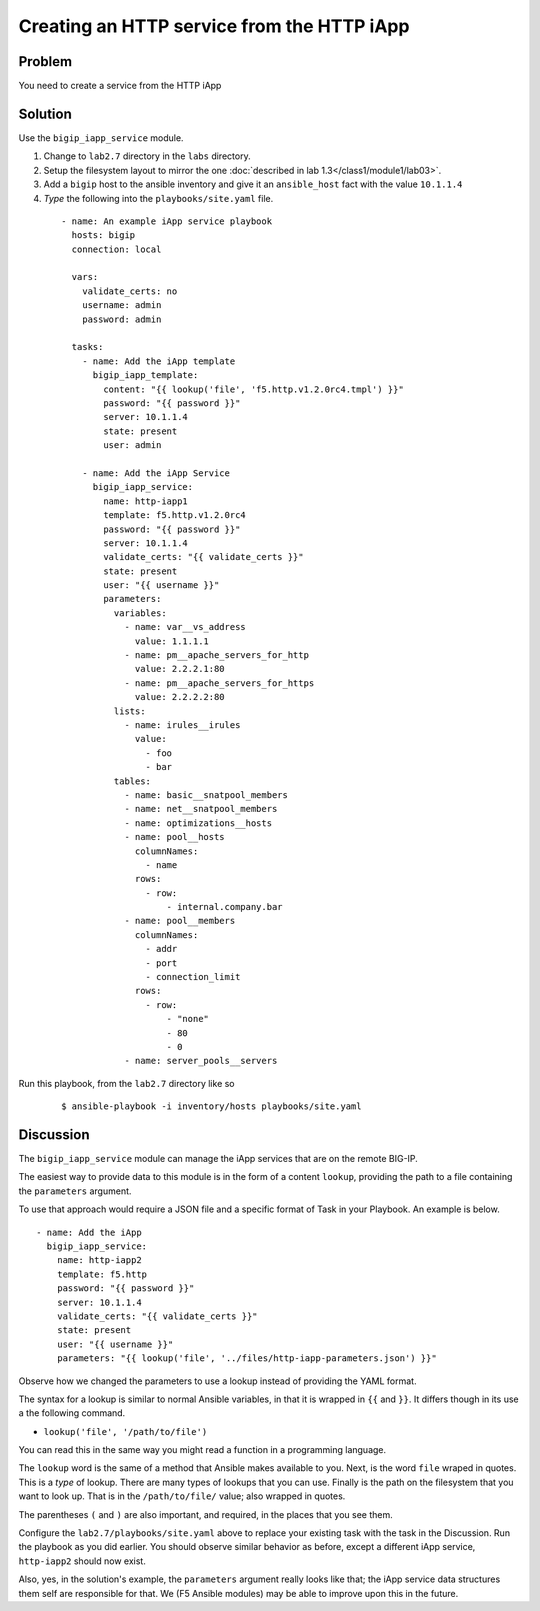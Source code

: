 Creating an HTTP service from the HTTP iApp
===========================================

Problem
-------

You need to create a service from the HTTP iApp

Solution
--------

Use the ``bigip_iapp_service`` module.

#. Change to ``lab2.7`` directory in the ``labs`` directory.
#. Setup the filesystem layout to mirror the one :doc:`described in lab 1.3</class1/module1/lab03>`.
#. Add a ``bigip`` host to the ansible inventory and give it an ``ansible_host``
   fact with the value ``10.1.1.4``
#. *Type* the following into the ``playbooks/site.yaml`` file.

 ::

   - name: An example iApp service playbook
     hosts: bigip
     connection: local

     vars:
       validate_certs: no
       username: admin
       password: admin

     tasks:
       - name: Add the iApp template
         bigip_iapp_template:
           content: "{{ lookup('file', 'f5.http.v1.2.0rc4.tmpl') }}"
           password: "{{ password }}"
           server: 10.1.1.4
           state: present
           user: admin

       - name: Add the iApp Service
         bigip_iapp_service:
           name: http-iapp1
           template: f5.http.v1.2.0rc4
           password: "{{ password }}"
           server: 10.1.1.4
           validate_certs: "{{ validate_certs }}"
           state: present
           user: "{{ username }}"
           parameters:
             variables:
               - name: var__vs_address
                 value: 1.1.1.1
               - name: pm__apache_servers_for_http
                 value: 2.2.2.1:80
               - name: pm__apache_servers_for_https
                 value: 2.2.2.2:80
             lists:
               - name: irules__irules
                 value:
                   - foo
                   - bar
             tables:
               - name: basic__snatpool_members
               - name: net__snatpool_members
               - name: optimizations__hosts
               - name: pool__hosts
                 columnNames:
                   - name
                 rows:
                   - row:
                       - internal.company.bar
               - name: pool__members
                 columnNames:
                   - addr
                   - port
                   - connection_limit
                 rows:
                   - row:
                       - "none"
                       - 80
                       - 0
               - name: server_pools__servers

Run this playbook, from the ``lab2.7`` directory like so

  ::

   $ ansible-playbook -i inventory/hosts playbooks/site.yaml

Discussion
----------

The ``bigip_iapp_service`` module can manage the iApp services that are
on the remote BIG-IP.

The easiest way to provide data to this module is in the form of a content
``lookup``, providing the path to a file containing the ``parameters`` argument.

To use that approach would require a JSON file and a specific format of Task in
your Playbook. An example is below. ::

   - name: Add the iApp
     bigip_iapp_service:
       name: http-iapp2
       template: f5.http
       password: "{{ password }}"
       server: 10.1.1.4
       validate_certs: "{{ validate_certs }}"
       state: present
       user: "{{ username }}"
       parameters: "{{ lookup('file', '../files/http-iapp-parameters.json') }}"

Observe how we changed the parameters to use a lookup instead of providing the
YAML format.

The syntax for a lookup is similar to normal Ansible variables, in that it is wrapped
in ``{{`` and ``}}``. It differs though in its use a the following command.

* ``lookup('file', '/path/to/file')``

You can read this in the same way you might read a function in a programming language.

The ``lookup`` word is the same of a method that Ansible makes available to you. Next,
is the word ``file`` wraped in quotes. This is a *type* of lookup. There are many types
of lookups that you can use. Finally is the path on the filesystem that you want to look
up. That is in the ``/path/to/file/`` value; also wrapped in quotes.

The parentheses ``(`` and ``)`` are also important, and required, in the places that
you see them.

Configure the ``lab2.7/playbooks/site.yaml`` above to replace your existing task with the
task in the Discussion. Run the playbook as you did earlier. You should observe similar
behavior as before, except a different iApp service, ``http-iapp2`` should now exist.

Also, yes, in the solution's example, the ``parameters`` argument really looks like
that; the iApp service data structures them self are responsible for that. We
(F5 Ansible modules) may be able to improve upon this in the future.
